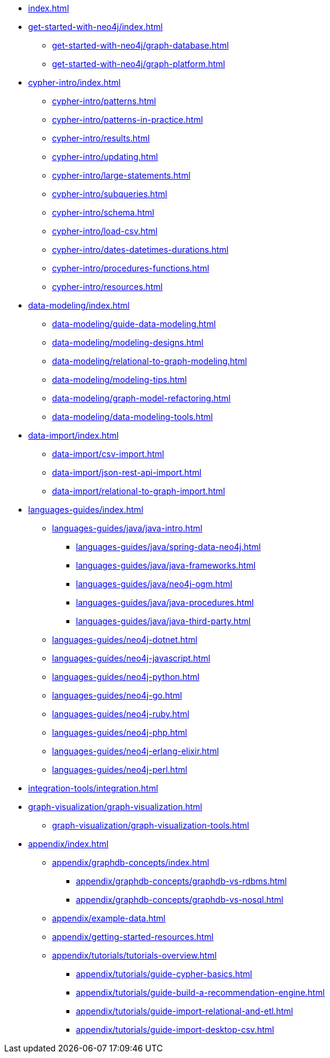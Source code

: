 * xref:index.adoc[]
* xref:get-started-with-neo4j/index.adoc[]
** xref:get-started-with-neo4j/graph-database.adoc[]
** xref:get-started-with-neo4j/graph-platform.adoc[]
* xref:cypher-intro/index.adoc[]
** xref:cypher-intro/patterns.adoc[]
** xref:cypher-intro/patterns-in-practice.adoc[]
** xref:cypher-intro/results.adoc[]
** xref:cypher-intro/updating.adoc[]
** xref:cypher-intro/large-statements.adoc[]
** xref:cypher-intro/subqueries.adoc[]
** xref:cypher-intro/schema.adoc[]
** xref:cypher-intro/load-csv.adoc[]
** xref:cypher-intro/dates-datetimes-durations.adoc[]
** xref:cypher-intro/procedures-functions.adoc[]
** xref:cypher-intro/resources.adoc[]
* xref:data-modeling/index.adoc[]
** xref:data-modeling/guide-data-modeling.adoc[]
** xref:data-modeling/modeling-designs.adoc[]
** xref:data-modeling/relational-to-graph-modeling.adoc[]
** xref:data-modeling/modeling-tips.adoc[]
** xref:data-modeling/graph-model-refactoring.adoc[]
** xref:data-modeling/data-modeling-tools.adoc[]
* xref:data-import/index.adoc[]
** xref:data-import/csv-import.adoc[]
** xref:data-import/json-rest-api-import.adoc[]
** xref:data-import/relational-to-graph-import.adoc[]
* xref:languages-guides/index.adoc[]
** xref:languages-guides/java/java-intro.adoc[]
*** xref:languages-guides/java/spring-data-neo4j.adoc[]
*** xref:languages-guides/java/java-frameworks.adoc[]
*** xref:languages-guides/java/neo4j-ogm.adoc[]
*** xref:languages-guides/java/java-procedures.adoc[]
*** xref:languages-guides/java/java-third-party.adoc[]
** xref:languages-guides/neo4j-dotnet.adoc[]
** xref:languages-guides/neo4j-javascript.adoc[]
** xref:languages-guides/neo4j-python.adoc[]
** xref:languages-guides/neo4j-go.adoc[]
** xref:languages-guides/neo4j-ruby.adoc[]
** xref:languages-guides/neo4j-php.adoc[]
** xref:languages-guides/neo4j-erlang-elixir.adoc[]
** xref:languages-guides/neo4j-perl.adoc[]
* xref:integration-tools/integration.adoc[]
* xref:graph-visualization/graph-visualization.adoc[]
** xref:graph-visualization/graph-visualization-tools.adoc[]
* xref:appendix/index.adoc[]
** xref:appendix/graphdb-concepts/index.adoc[]
*** xref:appendix/graphdb-concepts/graphdb-vs-rdbms.adoc[]
*** xref:appendix/graphdb-concepts/graphdb-vs-nosql.adoc[]
** xref:appendix/example-data.adoc[]
** xref:appendix/getting-started-resources.adoc[]
** xref:appendix/tutorials/tutorials-overview.adoc[]
*** xref:appendix/tutorials/guide-cypher-basics.adoc[]
*** xref:appendix/tutorials/guide-build-a-recommendation-engine.adoc[]
*** xref:appendix/tutorials/guide-import-relational-and-etl.adoc[]
*** xref:appendix/tutorials/guide-import-desktop-csv.adoc[]

